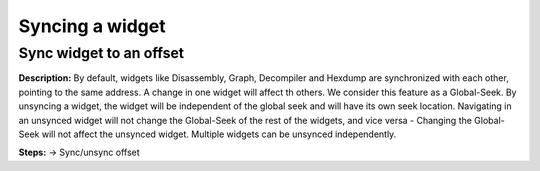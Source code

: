 Syncing a widget 
==============================

Sync widget to an offset
----------------------------------------
**Description:** By default, widgets like Disassembly, Graph, 
Decompiler and Hexdump are synchronized with each other, pointing to the same address. A change in one widget will affect th others. We consider this feature as a Global-Seek. By unsyncing a widget, the widget will be independent of the global seek and will have its own seek location. Navigating in an unsynced widget will not change the Global-Seek of the rest of the widgets, and vice versa - Changing the Global-Seek will not affect the unsynced widget. Multiple widgets can be unsynced independently.  

**Steps:**  -> Sync/unsync offset